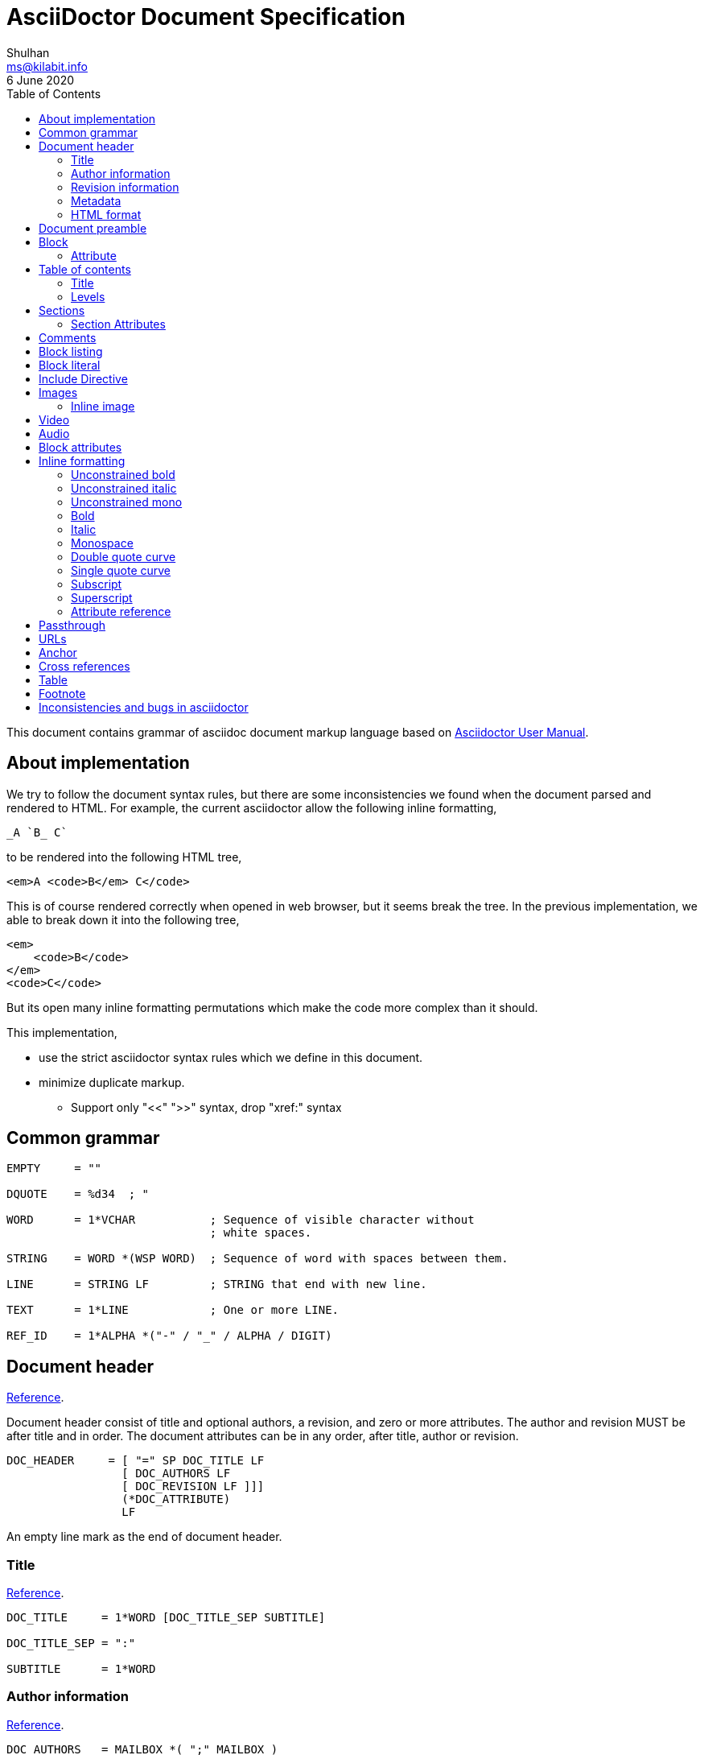 // SPDX-FileCopyrightText: 2020 M. Shulhan <ms@kilabit.info>
// SPDX-License-Identifier: GPL-3.0-or-later
= AsciiDoctor Document Specification
Shulhan <ms@kilabit.info>
6 June 2020
:toc:
:url_ref: https://docs.asciidoctor.org/asciidoc/latest

This document contains grammar of asciidoc document markup language based on
https://asciidoctor.org/docs/user-manual[Asciidoctor User Manual].

==  About implementation

We try to follow the document syntax rules, but there are some inconsistencies
we found when the document parsed and rendered to HTML.
For example, the current asciidoctor allow the following inline formatting,

    _A `B_ C`

to be rendered into the following HTML tree,

    <em>A <code>B</em> C</code>

This is of course rendered correctly when opened in web browser, but it seems
break the tree.
In the previous implementation, we able to break down it into the following
tree,

    <em>
        <code>B</code>
    </em>
    <code>C</code>

But its open many inline formatting permutations which make the code more
complex than it should.

This implementation,

* use the strict asciidoctor syntax rules which we define in this document.

* minimize duplicate markup.
** Support only "<<" ">>" syntax, drop "xref:" syntax


==  Common grammar

----
EMPTY     = ""

DQUOTE    = %d34  ; "

WORD      = 1*VCHAR           ; Sequence of visible character without
                              ; white spaces.

STRING    = WORD *(WSP WORD)  ; Sequence of word with spaces between them.

LINE      = STRING LF         ; STRING that end with new line.

TEXT      = 1*LINE            ; One or more LINE.

REF_ID    = 1*ALPHA *("-" / "_" / ALPHA / DIGIT)
----


==  Document header

{url_ref}/document/header/[Reference^].

Document header consist of title and optional authors, a revision, and zero or
more attributes.
The author and revision MUST be after title and in order.
The document attributes can be in any order, after title, author or
revision.

----
DOC_HEADER     = [ "=" SP DOC_TITLE LF
                 [ DOC_AUTHORS LF
                 [ DOC_REVISION LF ]]]
                 (*DOC_ATTRIBUTE)
                 LF
----

An empty line mark as the end of document header.

===  Title

{url_ref}/document/title/[Reference^].

----
DOC_TITLE     = 1*WORD [DOC_TITLE_SEP SUBTITLE]

DOC_TITLE_SEP = ":"

SUBTITLE      = 1*WORD
----

===  Author information

{url_ref}/document/author-information/[Reference^].

----
DOC_AUTHORS   = MAILBOX *( ";" MAILBOX )

  MAILBOX     = STRING [ "<" EMAIL ">" ]

  EMAIL       = WORD "@" WORD "." 1*8ALPHA
              ; simplified syntax of email format.
----

===  Revision information

{url_ref}/document/revision-information/[Reference^].

----
DOC_REVISION     = DOC_REV_VERSION [ "," DOC_REV_DATE ]

DOC_REV_VERSION  = "v" 1*DIGIT "." 1*DIGIT "." 1*DIGIT

DOC_REV_DATE     = 1*2DIGIT 3*ALPHA 4*DIGIT
----

===  Metadata

{url_ref}/document/metadata/[Reference^].

There are also metadata which affect how the document rendered,

----
DOC_ATTRIBUTE  = ":" DOC_ATTR_KEY ":" *LINE ("\" *LINE) LF

DOC_ATTR_KEY   = ( "toc" / "sectanchors" / "sectlinks"
               /   "imagesdir" / "data-uri" / *META_KEY ) LF

META_KEY       = 1*(META_KEY_CHAR / '_') *(META_KEY_CHAR / '-')

META_KEY_CHAR  = (A..Z | a..z | 0..9)
----


=== HTML format

HTML format for rendering section header,

----
<div id="header">
  <h1>{DOC_TITLE}{DOC_TITLE_SEP} {SUBTITLE}</h1>
  <div class="details">
    <span id="author" class="author">{DOC_AUTHORS}</span>
    <br>
    <span id="revnumber">{DOC_REV_VERSION} , </span>
    <span id="revdate">{DOC_REV_DATE} </span>
  </div>
</div>
----

==  Document preamble

{url_ref}/blocks/preamble-and-lead/[Reference^]

Any content after document title and before the new section is considered as
document preamble and its rendered inside the "content", not "header".

HTML format,

----
<div id="content">
  <div id="preamble">
    <div class="sectionbody">
      {DOC_PREAMBLE}
    </div>
  </div>
  ...
</div>
----


== Block

----
BLOCK_REF   = "[#" REF_ID *["." RoleName] "]" LF
----

===  Attribute

----
BLOCK_ATTR  = "[" ATTR_NAME ("=" ATTR_VALUE) *("," ATTR_OPT) "]" LF

ATTR_NAME   = WORD

ATTR_VALUE  = STRING

ATTR_OPT    = ATTR_NAME ("=") ATTR_VALUE)
----


== Table of contents

The table of contents (ToC) will be generated if "toc" attribute is set in
document header with the following syntax,

----
TOC_ATTR      = ":toc:" (TOC_PLACEMENT / TOC_POSITION )

TOC_PLACEMENT = ("auto" / "preamble" / "macro")

TOC_POSITION  = ("left" / "right")

TOC_MACRO     = "toc::[]"
----

If toc placement is empty it default to "auto", and placed after document
header.
If toc is set to "preamble" it will be set after document preamble.
If toc is set to "macro", it will be set after section title that have
TOC_MACRO.

===  Title

By default the ToC element will have the title set to "Table of Contents".
One can change the ToC title using attribute "toc-title",

----
TOC_TITLE  = ":toc-title:" LINE
----

===  Levels

By default only section level 1 and 2 will be rendered.
One can change it using the attribute "toclevels",

----
TOC_LEVELS = ":toclevels:" 1DIGIT
----


== Sections

Sections or headers group one or more paragraphs or blocks.
Each section is started with '=' character or '#' (markdown).
There are six levels or sections that are allowed in asciidoc, any more than
that will be considered as paragraph.

----
SECTION          = [BLOCK_REF]
                   2*6(EQUAL/HASH) 1*WSP LINE LF
----

HTML format,

HTML class for section is `sectN`, where N is the level, which is equal to
number of '=' minus 1.

----
<div class="sectN">
  <hN>{WORD}</hN>
  <div class="sectionbody">
    ...
  </div>
</div>
----

===  Section Attributes

==== idprefix

----
":idprefix:" EMPTY / REF_ID
----

The idprefix must be ASCII string.
It must start with "\_", "\-", or ASCII letters, otherwise the "\_" will be
prepended.
If one of the character is not valid, it will replaced with "\_".

==== idseparator

----
":idseparator:" EMPTY / "-" / "_" / ALPHA
----

The `idseparator` can be empty or single ASCII character ("\_" or "\-",
ASCII letter, or digit).
It is used to replace invalid REF_ID character.


==  Comments

----
COMMENT_SINGLE = "//" LINE

COMMENT_BLOCK  = "////" LF
                 *LINE
                 "////" LF

COMMENTS = *(COMMENT_SINGLE / COMMENT_BLOCK)
----

The comment line cannot start with spaces, due to
link:#block_literal[Block literal].


==  Block listing

----
LISTING_STYLE = "[listing]" LF TEXT LF

LISTING_BLOCK = "----" LF TEXT "----" LF
----


==  Block literal

----
LITERAL_PARAGRAPH = 1*WSP TEXT

LITERAL_STYLE     = "[literal]" LF TEXT LF

LITERAL_BLOCK     = "...." LF TEXT "...." LF
----

HTML format,

----
<div class="literalblock">
    <div class="content">
        <pre>{{TEXT}}</pre>
    </div>
</div>
----

Substitution rules,

* special characters: "<", ">", and "&"
* callouts


== Include Directive

----
INCLUDE_DIRECTIVE = "include::" PATH "[" ELEMENT_ATTRIBUTE "]"

PATH              = ABSOLUTE_PATH / RELATIVE_PATH

ABSOLUTE_PATH     = "/" WORD *( "/" WORD )

RELATIVE_PATH     = ( "." / ".." ) "/" WORD * ( "/" WORD )
----

==  Images

===  Inline image

----
IMAGE_INLINE  = "image:" URL "[" (IMAGE_ATTRS) "]"

IMAGE_ATTRS   = TEXT ("," IMAGE_WIDTH ("," IMAGE_HEIGHT)) *("," IMAGE_OPTS)

IMAGE_OPTS    = IMAGE_OPT_KEY "=" 1*VCHAR

IMAGE_OPT_KEY = "title" / "float" / "align" / "role" / "link"
----

==  Video

----
BLOCK_VIDEO = "video::" (URL / WORD) "[" ( "youtube" / "vimeo" ) *(BLOCK_ATTR) "]"
----


==  Audio

----
BLOCK_AUDIO = "audio::" (URL / WORD) "["
              ( "options" "=" DQUOTE *AUDIO_ATTR_OPTIONS DQUOTE )
            "]"

AUDIO_ATTR_OPTIONS = "autoplay" | "loop" | "controls" | "nocontrols"
----


==  Block attributes

----
BLOCK_ATTRS = BLOCK_ATTR *( "," BLOCK_ATTR )

BLOCK_ATTR  = WORD "=" (DQUOTE) WORD (DQUOTE)
----


==  Inline formatting

There are two types of inline formatting: constrained and unconstrained.
The constrained formatting only applicable if the previous character of syntax
begin with non-alphanumeric and end with characters other than alpha-numeric
and underscore.

----
FORMAT_BEGIN = WSP / "!" / DQUOTE / "#" / "$" / "%" / "&" / "'" / "(" / ")"
             / "*" / "+" / "," / "-" / "." / "/" /
             / ":" / ";" / "<" / "=" / ">" / "?" / "@"
             / "[" / "\" / "]" / "^" / "_" / "`"
             / "{" / "|" / "}" / "~"

FORMAT_END   = FORMAT_BEGIN
----

===  Unconstrained bold

----
TEXT_UNCONSTRAINED_BOLD = "**" TEXT "**"
----

===  Unconstrained italic

----
TEXT_UNCONSTRAINED_ITALIC = "__" TEXT "__"
----

===  Unconstrained mono

----
TEXT_UNCONSTRAINED_MONO = "``" TEXT "``"
----

===  Bold

----
TEXT_BOLD = FORMAT_BEGIN "*" TEXT "*" FORMAT_END
----

===  Italic

----
TEXT_ITALIC = FORMAT_BEGIN "_" TEXT "_" FORMAT_END
----

===  Monospace

----
TEXT_MONO = FORMAT_BEGIN "`" TEXT "`" FORMAT_END
----

===  Double quote curve

----
TEXT_QUOTE_DOUBLE = QUOTE "`" TEXT "`" QUOTE
----

===  Single quote curve

----
TEXT_QUOTE_SINGLE = "'`" TEXT "`'"
----

===  Subscript

----
TEXT_SUBSCRIPT = "~" WORD "~"
----

===  Superscript

----
TEXT_SUPERSCRIPT = "^" WORD "^"
----

===  Attribute reference

----
ATTR_REF = "{" META_KEY "}"
----

The attribute reference will be replace with document attributes, if its
exist, otherwise it would be considered as normal text.


==  Passthrough

{url_ref}/pass/[Reference^]

----
PASSTHROUGH_SINGLE = FORMAT_BEGIN "+" TEXT "+" FORMAT_END

PASSTHROUGH_DOUBLE = "++" TEXT "++"

PASSTHROUGH_TRIPLE = "+++" TEXT "+++"

PASSTHROUGH_BLOCK  = "++++" LF 1*LINE "++++" LF

PASSTHROUGH_MACRO  = "pass:" *(PASSMACRO_SUB) "[" TEXT "]"

PASSMACRO_SUB      = PASSMACRO_CHAR *("," PASSMACRO_CHAR)

PASSMACRO_CHAR     = "c" / "q" / "a" / "r" / "m" / "p"
                   / PASSMACRO_GROUP_NORMAL
                   / PASSMACRO_GROUP_VERBATIM

PASSMACRO_GROUP_NORMAL   = "n" ; equal to "c,q,r,m,p"

PASSMACRO_GROUP_VERBATIM = "v" ; equal to "c"
----

The "c" allow
{url_ref}/subs/special-characters/[special character substitutions].

The "q" allow
{url_ref}/subs/quotes/[quotes substitutions].

The "a" allow
{url_ref}/subs/attributes/[attributes references substitutions].

The "r" allow
{url_ref}/subs/replacements/[character replacement substitutions].

The "m" allow
{url_ref}/subs/macros/[macro substitutions].

The "p" allow
{url_ref}/subs/post-replacements/[post-replacement substitutions].

The substitutions are applied in above order.


==  URLs

The URL should end with "[]".

----
URL = URL_SCHEME "://" 1*VCHAR (
      "[" URL_TEXT ("," URL_ATTR_TARGET ) ("," URL_ATTR_ROLE ) "]" ) LWSP

URL_TEXT        = TEXT ("^")

URL_ATTR_TARGET = "window" "=" "_blank"

URL_ATTR_RILE   = "role=" WORD *("," WORD)
----


==  Anchor

----
ANCHOR_LINE         = "[[" REF_ID "]]" LF

ANCHOR_LINE_SHORT   = "[#" REF_ID "]" LF

ANCHOR_INLINE       = "[[" REF_ID "]]" TEXT

ANCHOR_INLINE_SHORT = "[#" REF_ID "]#" TEXT "#" FORMAT_END.
----

==  Cross references

----
CROSS_REF_INTERNAL  = "<<" REF_ID ("," REF_LABEL) / CROSS_REF_NATURAL ">>"

CROSS_REF_NATURAL   = BLOCK_TITLE
----

Rendered HTML,
----
<a href="#REF_ID">REF_LABEL / BLOCK_TITLE</a>
----

The CROSS_REF_NATURAL only works if the text contains at least one uppercase
or space.


== Table

----
TABLE     = TABLE_SEP LF *ROW LF TABLE_SEP

TABLE_SEP = "|" 3*"="

ROW    = 1*CELL

CELL   = CELL_FORMAT "|" TEXT (LF)

CELL_FORMAT    = CELL_DUP / CELL_SPAN_COL/ CELL_SPAN_ROW
               / CELL_ALIGN_HOR / CELL_ALIGN_VER / CELL_STYLE

CELL_DUP       = 1*DIGIT "*"

CELL_SPAN_COL  = 1*DIGIT "+"

CELL_SPAN_ROW  = "." 1*DIGIT "+"

CELL_ALIGN_HOR = "<" / "^" / ">"

CELL_ALIGN_VER = "." ("<" / "^" / ">")

CELL_STYLE     = "a" / "d" / "e" / "h" / "l" / "m" / "s" / "v"
----

== Footnote

Syntax,

----
"footnote:" [ REF_ID ] "[" STRING "]"
----

In asciidoctor, footnote can be placed anywhere, even after WORD without space
in between.

The REF_ID, define the unique ID for footnote and can be used to reference the
previous footnote.
The first footnote with REF_ID, should have the STRING defined.
The next footnote with the same REF_ID, should not have the STRING defined;
if its defined, the STRING is ignored.


== Inconsistencies and bugs in asciidoctor

Listing style "[listing]" followed by "...." is become listing block.
Example,
----
[listing]
....
This block become listing.
....
----

Image width and height with non-digits characters are allowed,
Example,
----
image::sunset.jpg[Text,a,b]
----

Link with "https" end with '.' works, but "mailto" end with '.' is not
working.
Example,
----
https://asciidoctor.org.

mailto:me@example.com.
----

Block image with "link" option does not work as expected,
----
image::{image-sunset}[Block image with attribute ref, link={test-url}].
----

First table row with multiple lines does not considered as header, even
thought it separated by empty line.
Example,

----
|===
|A1
|B1

|A2
|B2
|===
----
